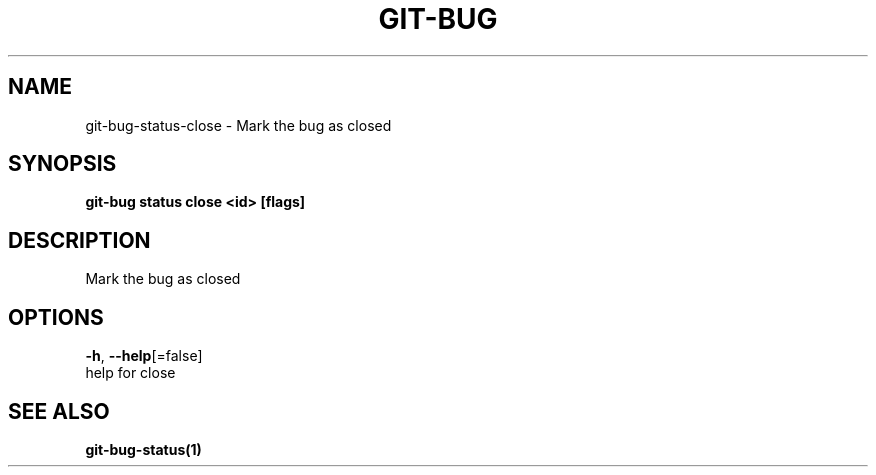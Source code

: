 .TH "GIT-BUG" "1" "Sep 2018" "Generated from git-bug's source code" "" 
.nh
.ad l


.SH NAME
.PP
git\-bug\-status\-close \- Mark the bug as closed


.SH SYNOPSIS
.PP
\fBgit\-bug status close <id> [flags]\fP


.SH DESCRIPTION
.PP
Mark the bug as closed


.SH OPTIONS
.PP
\fB\-h\fP, \fB\-\-help\fP[=false]
    help for close


.SH SEE ALSO
.PP
\fBgit\-bug\-status(1)\fP

